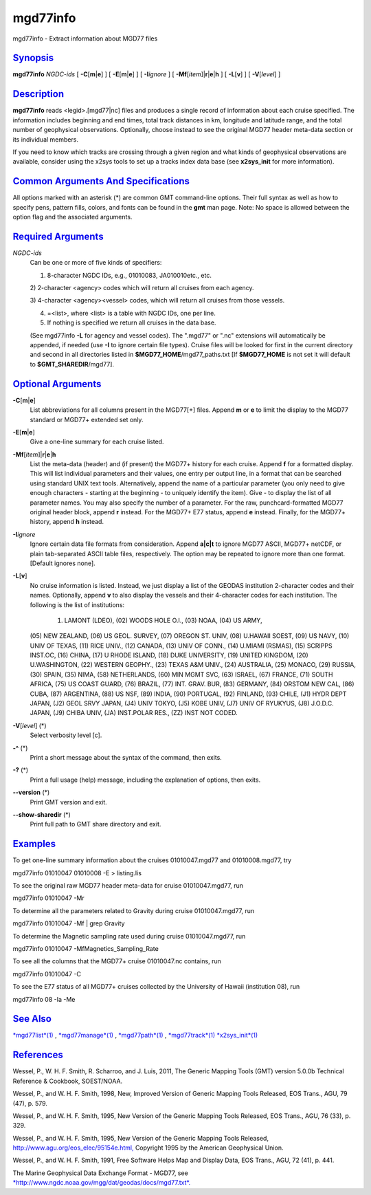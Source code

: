 *********
mgd77info
*********

mgd77info - Extract information about MGD77 files

`Synopsis <#toc1>`_
-------------------

**mgd77info** *NGDC-ids* [ **-C**\ [**m**\ \|\ **e**] ] [
**-E**\ [**m**\ \|\ **e**] ] [ **-I**\ *ignore* ] [
**-Mf**\ [*item*\ ]\|\ **r**\ \|\ **e**\ \|\ **h** ] [ **-L**\ [**v**\ ]
] [ **-V**\ [*level*\ ] ]

`Description <#toc2>`_
----------------------

**mgd77info** reads <legid>.[mgd77\|nc] files and produces a single
record of information about each cruise specified. The information
includes beginning and end times, total track distances in km, longitude
and latitude range, and the total number of geophysical observations.
Optionally, choose instead to see the original MGD77 header meta-data
section or its individual members.

If you need to know which tracks are crossing through a given region and
what kinds of geophysical observations are available, consider using the
x2sys tools to set up a tracks index data base (see **x2sys\_init** for
more information).

`Common Arguments And Specifications <#toc3>`_
----------------------------------------------

All options marked with an asterisk (\*) are common GMT command-line
options. Their full syntax as well as how to specify pens, pattern
fills, colors, and fonts can be found in the **gmt** man page. Note: No
space is allowed between the option flag and the associated arguments.

`Required Arguments <#toc4>`_
-----------------------------

*NGDC-ids*
    Can be one or more of five kinds of specifiers:

    1) 8-character NGDC IDs, e.g., 01010083, JA010010etc., etc.

    2) 2-character <agency> codes which will return all cruises from
    each agency.

    3) 4-character <agency><vessel> codes, which will return all cruises
    from those vessels.

    4) =<list>, where <list> is a table with NGDC IDs, one per line.

    5) If nothing is specified we return all cruises in the data base.

    (See mgd77info **-L** for agency and vessel codes). The ".mgd77" or
    ".nc" extensions will automatically be appended, if needed (use
    **-I** to ignore certain file types). Cruise files will be looked
    for first in the current directory and second in all directories
    listed in **$MGD77\_HOME**/mgd77\_paths.txt [If **$MGD77\_HOME** is
    not set it will default to **$GMT\_SHAREDIR**/mgd77].

`Optional Arguments <#toc5>`_
-----------------------------

**-C**\ [**m**\ \|\ **e**]
    List abbreviations for all columns present in the MGD77[+] files.
    Append **m** or **e** to limit the display to the MGD77 standard or
    MGD77+ extended set only.
**-E**\ [**m**\ \|\ **e**]
    Give a one-line summary for each cruise listed.
**-Mf**\ [*item*\ ]\|\ **r**\ \|\ **e**\ \|\ **h**
    List the meta-data (header) and (if present) the MGD77+ history for
    each cruise. Append **f** for a formatted display. This will list
    individual parameters and their values, one entry per output line,
    in a format that can be searched using standard UNIX text tools.
    Alternatively, append the name of a particular parameter (you only
    need to give enough characters - starting at the beginning - to
    uniquely identify the item). Give - to display the list of all
    parameter names. You may also specify the number of a parameter. For
    the raw, punchcard-formatted MGD77 original header block, append
    **r** instead. For the MGD77+ E77 status, append **e** instead.
    Finally, for the MGD77+ history, append **h** instead.
**-I**\ *ignore*
    Ignore certain data file formats from consideration. Append
    **a\|c\|t** to ignore MGD77 ASCII, MGD77+ netCDF, or plain
    tab-separated ASCII table files, respectively. The option may be
    repeated to ignore more than one format. [Default ignores none].
**-L**\ [**v**\ ]
    No cruise information is listed. Instead, we just display a list of
    the GEODAS institution 2-character codes and their names.
    Optionally, append **v** to also display the vessels and their
    4-character codes for each institution. The following is the list of
    institutions:
     (01) LAMONT (LDEO), (02) WOODS HOLE O.I., (03) NOAA, (04) US ARMY,
    (05) NEW ZEALAND, (06) US GEOL. SURVEY, (07) OREGON ST. UNIV, (08)
    U.HAWAII SOEST, (09) US NAVY, (10) UNIV OF TEXAS, (11) RICE UNIV.,
    (12) CANADA, (13) UNIV OF CONN., (14) U.MIAMI (RSMAS), (15) SCRIPPS
    INST.OC, (16) CHINA, (17) U RHODE ISLAND, (18) DUKE UNIVERSITY, (19)
    UNITED KINGDOM, (20) U.WASHINGTON, (22) WESTERN GEOPHY., (23) TEXAS
    A&M UNIV., (24) AUSTRALIA, (25) MONACO, (29) RUSSIA, (30) SPAIN,
    (35) NIMA, (58) NETHERLANDS, (60) MIN MGMT SVC, (63) ISRAEL, (67)
    FRANCE, (71) SOUTH AFRICA, (75) US COAST GUARD, (76) BRAZIL, (77)
    INT. GRAV. BUR, (83) GERMANY, (84) ORSTOM NEW CAL, (86) CUBA, (87)
    ARGENTINA, (88) US NSF, (89) INDIA, (90) PORTUGAL, (92) FINLAND,
    (93) CHILE, (J1) HYDR DEPT JAPAN, (J2) GEOL SRVY JAPAN, (J4) UNIV
    TOKYO, (J5) KOBE UNIV, (J7) UNIV OF RYUKYUS, (J8) J.O.D.C. JAPAN,
    (J9) CHIBA UNIV, (JA) INST.POLAR RES., (ZZ) INST NOT CODED.
**-V**\ [*level*\ ] (\*)
    Select verbosity level [c].
**-^** (\*)
    Print a short message about the syntax of the command, then exits.
**-?** (\*)
    Print a full usage (help) message, including the explanation of
    options, then exits.
**--version** (\*)
    Print GMT version and exit.
**--show-sharedir** (\*)
    Print full path to GMT share directory and exit.

`Examples <#toc6>`_
-------------------

To get one-line summary information about the cruises 01010047.mgd77 and
01010008.mgd77, try

mgd77info 01010047 01010008 -E > listing.lis

To see the original raw MGD77 header meta-data for cruise
01010047.mgd77, run

mgd77info 01010047 -Mr

To determine all the parameters related to Gravity during cruise
01010047.mgd77, run

mgd77info 01010047 -Mf \| grep Gravity

To determine the Magnetic sampling rate used during cruise
01010047.mgd77, run

mgd77info 01010047 -MfMagnetics\_Sampling\_Rate

To see all the columns that the MGD77+ cruise 01010047.nc contains, run

mgd77info 01010047 -C

To see the E77 status of all MGD77+ cruises collected by the University
of Hawaii (institution 08), run

mgd77info 08 -Ia -Me

`See Also <#toc7>`_
-------------------

`*mgd77list*\ (1) <mgd77list.html>`_ ,
`*mgd77manage*\ (1) <mgd77manage.html>`_ ,
`*mgd77path*\ (1) <mgd77path.html>`_ ,
`*mgd77track*\ (1) <mgd77track.html>`_
`*x2sys\_init*\ (1) <x2sys_init.html>`_

`References <#toc8>`_
---------------------

Wessel, P., W. H. F. Smith, R. Scharroo, and J. Luis, 2011, The Generic
Mapping Tools (GMT) version 5.0.0b Technical Reference & Cookbook,
SOEST/NOAA.

Wessel, P., and W. H. F. Smith, 1998, New, Improved Version of Generic
Mapping Tools Released, EOS Trans., AGU, 79 (47), p. 579.

Wessel, P., and W. H. F. Smith, 1995, New Version of the Generic Mapping
Tools Released, EOS Trans., AGU, 76 (33), p. 329.

Wessel, P., and W. H. F. Smith, 1995, New Version of the Generic Mapping
Tools Released,
`http://www.agu.org/eos\_elec/95154e.html, <http://www.agu.org/eos_elec/95154e.html,>`_
Copyright 1995 by the American Geophysical Union.

Wessel, P., and W. H. F. Smith, 1991, Free Software Helps Map and
Display Data, EOS Trans., AGU, 72 (41), p. 441.

The Marine Geophysical Data Exchange Format - MGD77, see
`*http://www.ngdc.noaa.gov/mgg/dat/geodas/docs/mgd77.txt*. <http://www.ngdc.noaa.gov/mgg/dat/geodas/docs/mgd77.txt.>`_
